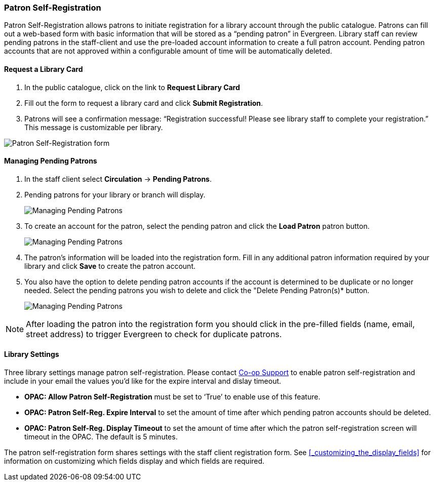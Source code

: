 Patron Self-Registration
~~~~~~~~~~~~~~~~~~~~~~~~

Patron Self-Registration allows patrons to initiate registration for a library account through the 
public catalogue.  Patrons can fill out a web-based form with basic information that 
will be stored as a “pending patron” in Evergreen.  Library staff can review pending patrons 
in the staff-client and use the pre-loaded account information to create a full patron account.  
Pending patron accounts that are not approved within a configurable amount of time will be 
automatically deleted.

Request a Library Card
^^^^^^^^^^^^^^^^^^^^^^

. In the public catalogue, click on the link to *Request Library Card*

. Fill out the form to request a library card and click *Submit Registration*.

. Patrons will see a confirmation message: “Registration successful!  Please see library staff to 
complete your registration.”  This message is customizable per library.

image:images/circ/patron_self_registration.png[Patron Self-Registration form]

Managing Pending Patrons
^^^^^^^^^^^^^^^^^^^^^^^^

. In the staff client select *Circulation* -> *Pending Patrons*.

. Pending patrons for your library or branch will display.
+
image:images/circ/pending-patrons-1.png[Managing Pending Patrons]
+
. To create an account for the patron, select the pending patron and click the *Load Patron* patron button.  
+
image:images/circ/pending-patrons-2.png[Managing Pending Patrons]
+
. The patron's information will be loaded into the registration form.  Fill in any additional patron information 
required by your library and click *Save* to create the patron account.
. You also have the option to delete pending patron accounts if the account is determined to be duplicate or no 
longer needed.  Select the pending patrons you wish to delete and click the "Delete Pending Patron(s)* button.
+
image:images/circ/pending-patrons-3.png[Managing Pending Patrons]

[NOTE]
======
After loading the patron into the registration form you should click in the pre-filled fields (name, email, street address)
to trigger Evergreen to check for duplicate patrons.
======


Library Settings
^^^^^^^^^^^^^^^^

Three library settings manage patron self-registration.  Please contact https://bc.libraries.coop/support/[Co-op Support]
 to enable patron self-registration and include in your email the values you'd like for the expire interval 
 and dislay timeout.

* *OPAC: Allow Patron Self-Registration* must be set to ‘True’ to enable use of this feature.

* *OPAC: Patron Self-Reg. Expire Interval* to set the amount of time after which pending patron accounts 
should be deleted.

* *OPAC: Patron Self-Reg. Display Timeout* to set the amount of time after which the patron self-registration 
screen will timeout in the OPAC.  The default is 5 minutes.

The patron self-registration form shares settings with the staff client registration form.  
See xref:_customizing_the_display_fields[] for information on customizing which fields display and which fields
are required.
